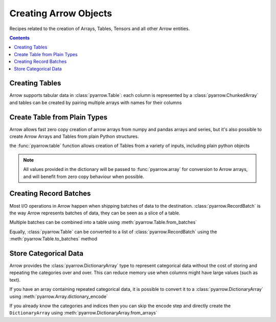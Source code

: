 ======================
Creating Arrow Objects
======================

Recipes related to the creation of Arrays, Tables,
Tensors and all other Arrow entities.

.. contents::

Creating Tables
===============

Arrow supports tabular data in :class:`pyarrow.Table`: each column
is represented by a :class:`pyarrow.ChunkedArray` and tables can be created
by pairing multiple arrays with names for their columns

.. testcode::

    import pyarrow as pa

    table = pa.table([
        pa.array([1, 2, 3, 4, 5]),
        pa.array(["a", "b", "c", "d", "e"]),
        pa.array([1.0, 2.0, 3.0, 4.0, 5.0])
    ], names=["col1", "col2", "col3"])

    print(table)

.. testoutput::

    pyarrow.Table
    col1: int64
    col2: string
    col3: double

Create Table from Plain Types
=============================

Arrow allows fast zero copy creation of arrow arrays
from numpy and pandas arrays and series, but it's also
possible to create Arrow Arrays and Tables from 
plain Python structures.

the :func:`pyarrow.table` function allows creation of Tables
from a variety of inputs, including plain python objects

.. testcode::

    import pyarrow as pa

    table = pa.table({
        "col1": [1, 2, 3, 4, 5],
        "col2": ["a", "b", "c", "d", "e"]
    })

    print(table)

.. testoutput::

    pyarrow.Table
    col1: int64
    col2: string

.. note::

    All values provided in the dictionary will be passed to
    :func:`pyarrow.array` for conversion to Arrow arrays,
    and will benefit from zero copy behaviour when possible.

Creating Record Batches
======================

Most I/O operations in Arrow happen when shipping batches of data
to the destination.  :class:`pyarrow.RecordBatch` is the way
Arrow represents batches of data, they can be seen as a slice
of a table.

.. testcode::

    import pyarrow as pa

    batch = pa.RecordBatch.from_arrays([
        pa.array([1, 3, 5, 7, 9]),
        pa.array([2, 4, 6, 8, 10])
    ], names=["odd", "even"])

Multiple batches can be combined into a table using 
:meth:`pyarrow.Table.from_batches`

.. testcode::

    second_batch = pa.RecordBatch.from_arrays([
        pa.array([11, 13, 15, 17, 19]),
        pa.array([12, 14, 16, 18, 20])
    ], names=["odd", "even"])

    table = pa.Table.from_batches([batch, second_batch])

.. testcode::

    print(table)

.. testoutput::

    pyarrow.Table
    odd: int64
    even: int64

Equally, :class:`pyarrow.Table` can be converted to a list of 
:class:`pyarrow.RecordBatch` using the :meth:`pyarrow.Table.to_batches`
method

.. testcode::

    record_batches = table.to_batches(max_chunksize=5)
    print(len(record_batches))

.. testoutput::

    2

Store Categorical Data
======================

Arrow provides the :class:`pyarrow.DictionaryArray` type
to represent categorical data without the cost of
storing and repeating the categories over and over.  This can reduce memory use
when columns might have large values (such as text).

If you have an array containing repeated categorical data,
it is possible to convert it to a :class:`pyarrow.DictionaryArray`
using :meth:`pyarrow.Array.dictionary_encode`

.. testcode::

    arr = pa.array(["red", "green", "blue", "blue", "green", "red"])

    categorical = arr.dictionary_encode()
    print(categorical)

.. testoutput::

    ...
    -- dictionary:
      [
        "red",
        "green",
        "blue"
      ]
    -- indices:
      [
        0,
        1,
        2,
        2,
        1,
        0
      ]

If you already know the categories and indices then you can skip the encode
step and directly create the ``DictionaryArray`` using 
:meth:`pyarrow.DictionaryArray.from_arrays`

.. testcode::

    categorical = pa.DictionaryArray.from_arrays(
        indices=[0, 1, 2, 2, 1, 0],
        dictionary=["red", "green", "blue"]
    )
    print(categorical)

.. testoutput::

    ...
    -- dictionary:
      [
        "red",
        "green",
        "blue"
      ]
    -- indices:
      [
        0,
        1,
        2,
        2,
        1,
        0
      ]

